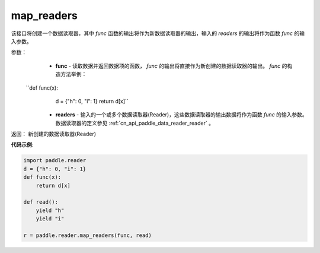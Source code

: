 .. _cn_api_fluid_io_map_readers:

map_readers
-------------------------------

.. py:function::   paddle.fluid.io.map_readers(func, *readers)

该接口将创建一个数据读取器，其中 `func` 函数的输出将作为新数据读取器的输出，输入的 `readers` 的输出将作为函数 `func` 的输入参数。

参数：
    - **func**  - 读取数据并返回数据项的函数， `func` 的输出将直接作为新创建的数据读取器的输出。 `func` 的构造方法举例：

 ``def func(x):
       d = {"h": 0, "i": 1}
       return d[x]``


    - **readers** - 输入的一个或多个数据读取器(Reader)，这些数据读取器的输出数据将作为函数 `func` 的输入参数。数据读取器的定义参见 :ref:`cn_api_paddle_data_reader_reader` 。
	
返回： 新创建的数据读取器(Reader)

**代码示例**:

.. code-block:: python

   import paddle.reader
   d = {"h": 0, "i": 1}
   def func(x):
       return d[x]

   def read():
       yield "h"
       yield "i"

   r = paddle.reader.map_readers(func, read)



